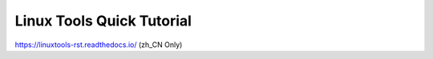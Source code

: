 Linux Tools Quick Tutorial
==========================

https://linuxtools-rst.readthedocs.io/ (zh_CN Only)


